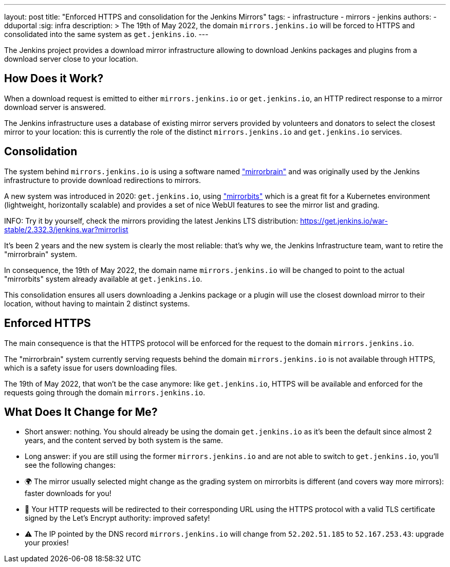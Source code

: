 ---
layout: post
title: "Enforced HTTPS and consolidation for the Jenkins Mirrors"
tags:
- infrastructure
- mirrors
- jenkins
authors:
- dduportal
:sig: infra
description: >
  The 19th of May 2022, the domain `mirrors.jenkins.io` will be forced to HTTPS and consolidated into the same system as `get.jenkins.io`.
---

The Jenkins project provides a download mirror infrastructure allowing to download Jenkins packages and plugins from a download server close to your location.

== How Does it Work?

When a download request is emitted to either `mirrors.jenkins.io` or `get.jenkins.io`, an HTTP redirect response to a mirror download server is answered.

The Jenkins infrastructure uses a database of existing mirror servers provided by volunteers and donators to select the closest mirror to your location: 
this is currently the role of the distinct `mirrors.jenkins.io` and `get.jenkins.io` services.

== Consolidation

The system behind `mirrors.jenkins.io` is using a software named link:https://mirrorbrain.org/["mirrorbrain"] and was originally used by the Jenkins infrastructure to provide download redirections to mirrors.

A new system was introduced in 2020: `get.jenkins.io`, using link:https://github.com/etix/mirrorbits["mirrorbits"] which is a great fit for a Kubernetes environment (lightweight, horizontally scalable) and provides a set of nice WebUI features to see the mirror list and grading.

INFO: Try it by yourself, check the mirrors providing the latest Jenkins LTS distribution: https://get.jenkins.io/war-stable/2.332.3/jenkins.war?mirrorlist[]

It's been 2 years and the new system is clearly the most reliable: that's why we, the Jenkins Infrastructure team, want to retire the "mirrorbrain" system.

In consequence, the 19th of May 2022, the domain name `mirrors.jenkins.io` will be changed to point to the actual "mirrorbits" system already available at `get.jenkins.io`.

This consolidation ensures all users downloading a Jenkins package or a plugin will use the closest download mirror to their location, without having to maintain 2 distinct systems.

== Enforced HTTPS

The main consequence is that the HTTPS protocol will be enforced for the request to the domain `mirrors.jenkins.io`.

The "mirrorbrain" system currently serving requests behind the domain `mirrors.jenkins.io` is not available through HTTPS, which is a safety issue for users downloading files.

The 19th of May 2022, that won't be the case anymore: like `get.jenkins.io`, HTTPS will be available and enforced for the requests going through the domain `mirrors.jenkins.io`.

== What Does It Change for Me?

- Short answer: nothing. You should already be using the domain `get.jenkins.io` as it's been the default since almost 2 years, and the content served by both system is the same.

- Long answer: if you are still using the former `mirrors.jenkins.io` and are not able to switch to `get.jenkins.io`, you'll see the following changes:
  - 🌍 The mirror usually selected might change as the grading system on mirrorbits is different (and covers way more mirrors): faster downloads for you!
  - 🔐 Your HTTP requests will be redirected to their corresponding URL using the HTTPS protocol with a valid TLS certificate signed by the Let's Encrypt authority: improved safety!
  - ⚠️ The IP pointed by the DNS record `mirrors.jenkins.io` will change from `52.202.51.185` to `52.167.253.43`: upgrade your proxies!
